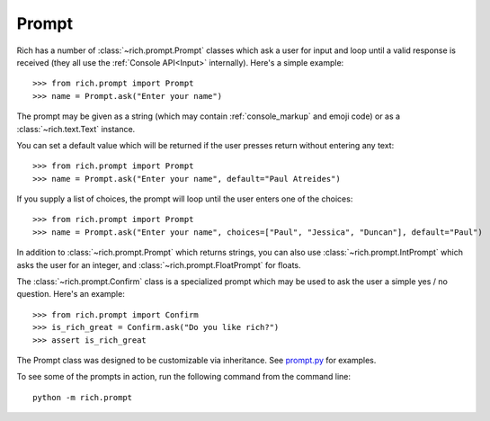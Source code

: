 Prompt
======

Rich has a number of :class:`~rich.prompt.Prompt` classes which ask a user for input and loop until a valid response is received (they all use the :ref:`Console API<Input>` internally). Here's a simple example::

    >>> from rich.prompt import Prompt
    >>> name = Prompt.ask("Enter your name")

The prompt may be given as a string (which may contain :ref:`console_markup` and emoji code) or as a :class:`~rich.text.Text` instance.

You can set a default value which will be returned if the user presses return without entering any text::

    >>> from rich.prompt import Prompt
    >>> name = Prompt.ask("Enter your name", default="Paul Atreides")

If you supply a list of choices, the prompt will loop until the user enters one of the choices::

    >>> from rich.prompt import Prompt
    >>> name = Prompt.ask("Enter your name", choices=["Paul", "Jessica", "Duncan"], default="Paul")

In addition to :class:`~rich.prompt.Prompt` which returns strings, you can also use :class:`~rich.prompt.IntPrompt` which asks the user for an integer, and :class:`~rich.prompt.FloatPrompt` for floats.

The :class:`~rich.prompt.Confirm` class is a specialized prompt which may be used to ask the user a simple yes / no question. Here's an example::

    >>> from rich.prompt import Confirm
    >>> is_rich_great = Confirm.ask("Do you like rich?")
    >>> assert is_rich_great

The Prompt class was designed to be customizable via inheritance. See `prompt.py <https://github.com/willmcgugan/rich/blob/master/rich/prompt.py>`_ for examples.

To see some of the prompts in action, run the following command from the command line::

    python -m rich.prompt